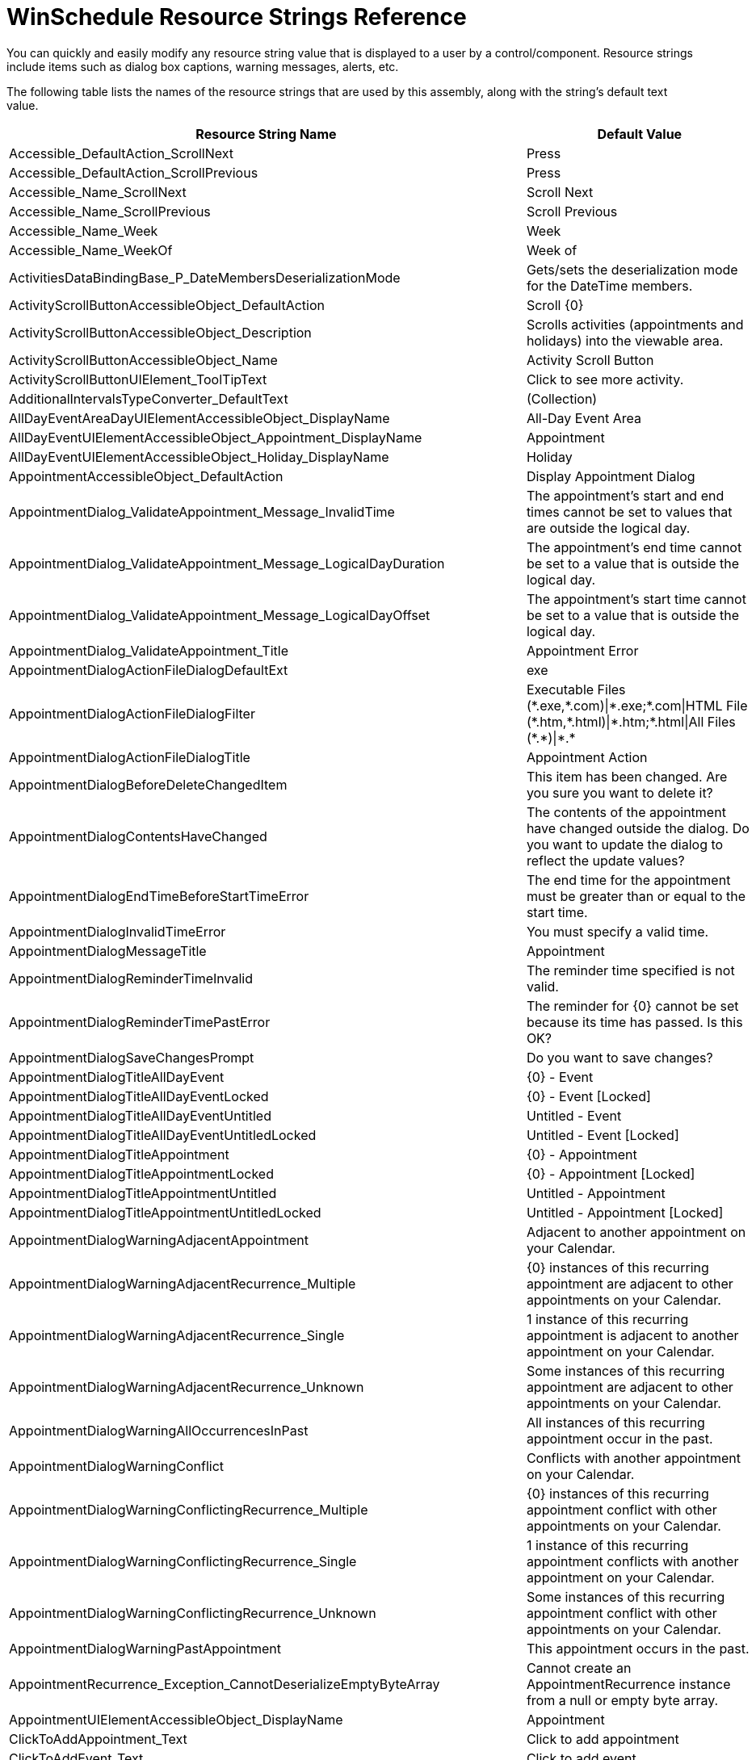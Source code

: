 ﻿////
|metadata|
{
    "name": "winschedule-resource-strings",
    "controlName": [],
    "tags": ["Localization","Resource Strings","Scheduling"],
    "guid": "{4D630273-1B62-475F-829E-BA5756A73624}",
    "buildFlags": [],
    "createdOn": "2005-07-07T00:00:00Z"
}
|metadata|
////

= WinSchedule Resource Strings Reference

You can quickly and easily modify any resource string value that is displayed to a user by a control/component. Resource strings include items such as dialog box captions, warning messages, alerts, etc.

The following table lists the names of the resource strings that are used by this assembly, along with the string's default text value.

[options="header", cols="a,a"]
|====
|Resource String Name|Default Value

|Accessible_DefaultAction_ScrollNext
|Press

|Accessible_DefaultAction_ScrollPrevious
|Press

|Accessible_Name_ScrollNext
|Scroll Next

|Accessible_Name_ScrollPrevious
|Scroll Previous

|Accessible_Name_Week
|Week

|Accessible_Name_WeekOf
|Week of

|ActivitiesDataBindingBase_P_DateMembersDeserializationMode
|Gets/sets the deserialization mode for the DateTime members.

|ActivityScrollButtonAccessibleObject_DefaultAction
|Scroll {0}

|ActivityScrollButtonAccessibleObject_Description
|Scrolls activities (appointments and holidays) into the viewable area.

|ActivityScrollButtonAccessibleObject_Name
|Activity Scroll Button

|ActivityScrollButtonUIElement_ToolTipText
|Click to see more activity.

|AdditionalIntervalsTypeConverter_DefaultText
|(Collection)

|AllDayEventAreaDayUIElementAccessibleObject_DisplayName
|All-Day Event Area

|AllDayEventUIElementAccessibleObject_Appointment_DisplayName
|Appointment

|AllDayEventUIElementAccessibleObject_Holiday_DisplayName
|Holiday

|AppointmentAccessibleObject_DefaultAction
|Display Appointment Dialog

|AppointmentDialog_ValidateAppointment_Message_InvalidTime
|The appointment's start and end times cannot be set to values that are outside the logical day.

|AppointmentDialog_ValidateAppointment_Message_LogicalDayDuration
|The appointment's end time cannot be set to a value that is outside the logical day.

|AppointmentDialog_ValidateAppointment_Message_LogicalDayOffset
|The appointment's start time cannot be set to a value that is outside the logical day.

|AppointmentDialog_ValidateAppointment_Title
|Appointment Error

|AppointmentDialogActionFileDialogDefaultExt
|exe

|AppointmentDialogActionFileDialogFilter
|Executable Files ($$*$$.exe,$$*$$.com)\|$$*$$.exe;$$*$$.com\|HTML File ($$*$$.htm,$$*$$.html)\|$$*$$.htm;$$*$$.html\|All Files ($$*$$.$$*$$)\|$$*$$.$$* $$

|AppointmentDialogActionFileDialogTitle
|Appointment Action

|AppointmentDialogBeforeDeleteChangedItem
|This item has been changed. Are you sure you want to delete it?

|AppointmentDialogContentsHaveChanged
|The contents of the appointment have changed outside the dialog. Do you want to update the dialog to reflect the update values?

|AppointmentDialogEndTimeBeforeStartTimeError
|The end time for the appointment must be greater than or equal to the start time.

|AppointmentDialogInvalidTimeError
|You must specify a valid time.

|AppointmentDialogMessageTitle
|Appointment

|AppointmentDialogReminderTimeInvalid
|The reminder time specified is not valid.

|AppointmentDialogReminderTimePastError
|The reminder for {0} cannot be set because its time has passed. Is this OK?

|AppointmentDialogSaveChangesPrompt
|Do you want to save changes?

|AppointmentDialogTitleAllDayEvent
|{0} - Event

|AppointmentDialogTitleAllDayEventLocked
|{0} - Event [Locked]

|AppointmentDialogTitleAllDayEventUntitled
|Untitled - Event

|AppointmentDialogTitleAllDayEventUntitledLocked
|Untitled - Event [Locked]

|AppointmentDialogTitleAppointment
|{0} - Appointment

|AppointmentDialogTitleAppointmentLocked
|{0} - Appointment [Locked]

|AppointmentDialogTitleAppointmentUntitled
|Untitled - Appointment

|AppointmentDialogTitleAppointmentUntitledLocked
|Untitled - Appointment [Locked]

|AppointmentDialogWarningAdjacentAppointment
|Adjacent to another appointment on your Calendar.

|AppointmentDialogWarningAdjacentRecurrence_Multiple
|{0} instances of this recurring appointment are adjacent to other appointments on your Calendar.

|AppointmentDialogWarningAdjacentRecurrence_Single
|1 instance of this recurring appointment is adjacent to another appointment on your Calendar.

|AppointmentDialogWarningAdjacentRecurrence_Unknown
|Some instances of this recurring appointment are adjacent to other appointments on your Calendar.

|AppointmentDialogWarningAllOccurrencesInPast
|All instances of this recurring appointment occur in the past.

|AppointmentDialogWarningConflict
|Conflicts with another appointment on your Calendar.

|AppointmentDialogWarningConflictingRecurrence_Multiple
|{0} instances of this recurring appointment conflict with other appointments on your Calendar.

|AppointmentDialogWarningConflictingRecurrence_Single
|1 instance of this recurring appointment conflicts with another appointment on your Calendar.

|AppointmentDialogWarningConflictingRecurrence_Unknown
|Some instances of this recurring appointment conflict with other appointments on your Calendar.

|AppointmentDialogWarningPastAppointment
|This appointment occurs in the past.

|AppointmentRecurrence_Exception_CannotDeserializeEmptyByteArray
|Cannot create an AppointmentRecurrence instance from a null or empty byte array.

|AppointmentUIElementAccessibleObject_DisplayName
|Appointment

|ClickToAddAppointment_Text
|Click to add appointment

|ClickToAddEvent_Text
|Click to add event

|ColumnHeaderAccessibleObject_DefaultAction
|Perform AutoSize

|DateContinuationUIElement_FromStartDate
|From {0}

|DateContinuationUIElement_ToEndDate
|To {0}

|DateNavigationButtonAccessibleObject_Backward_Name
|Navigate Backward

|DateNavigationButtonAccessibleObject_DefaultAction
|Navigate

|DateNavigationButtonAccessibleObject_Description_Prefix
|Navigate to {0}

|DateNavigationButtonAccessibleObject_Forward_Name
|Navigate Forward

|DateTimeContinuationUIElement_ToolTipTextFormat_End_DateAndTime
|Ends at {0} on {1}

|DateTimeContinuationUIElement_ToolTipTextFormat_End_DateOnly
|Ends on {0}

|DateTimeContinuationUIElement_ToolTipTextFormat_Start_DateAndTime
|Starts at {0} on {1}

|DateTimeContinuationUIElement_ToolTipTextFormat_Start_DateOnly
|Starts on {0}

|DateTimeInterval_HeaderTextFormat_Exception
|The pattern '{0}' is not a valid date/time format.

|DateTimeIntervalLabelUIElement_ToolTipText_Prefix
|Scroll to

|DayHeaderUIElementAccessibleObject_DisplayName
|Day Header

|DayUIElementAccessibleObject_DisplayName
|Day

|DayView_DesignTime_Grouping_Prompt
|[Set the GroupingStyle property to group appointments by owner]

|DayViewAccessibleObject_DisplayName
|Infragistics UltraDayView control

|DefaultAction_Press
|Press

|DefaultAction_Select
|Select

|DefaultAppointmentSubject
|New Appointment

|DeleteSelectedDay
|There are {0} appointment(s) currently selected. Are you sure you want to delete the selected appointment(s)? Choose Yes to delete the appointment(s) or No to exit.

|GroupUIElementAccessibleObject_DisplayName_Date
|Date

|GroupUIElementAccessibleObject_DisplayName_Owner
|Owner

|LDR_AppointmentDialog_AccessibleDescription
|Edit an appointment.

|LDR_AppointmentDialog_Action
|Action

|LDR_AppointmentDialog_ActionEnabled
|&Action Enabled

|LDR_AppointmentDialog_ActionEnabled_AccessibleDescription
|Perform an action when the appointment occurs.

|LDR_AppointmentDialog_AllDayEvent
|All Da&y Event

|LDR_AppointmentDialog_AllDayEvent_AccessibleDescription
|The appointment is an all day event.

|LDR_AppointmentDialog_Appointment
|Appointment

|LDR_AppointmentDialog_BarColor
|&Bar Color:

|LDR_AppointmentDialog_BarColor_AccessibleDescription
|Change the bar color for the appointment.

|LDR_AppointmentDialog_Close
|&Close

|LDR_AppointmentDialog_Close_AccessibleDescription
|Close the appointment dialog.

|LDR_AppointmentDialog_colSubject_Text
|Subject:

|LDR_AppointmentDialog_Copy
|&Copy

|LDR_AppointmentDialog_Copy_AccessibleDescription
|Copy the selection and put it on the Clipboard.

|LDR_AppointmentDialog_Custom
|

|LDR_AppointmentDialog_Cut
|C&ut

|LDR_AppointmentDialog_Cut_AccessibleDescription
|Cut the selection and put it on the Clipboard.

|LDR_AppointmentDialog_Delete
|&Delete

|LDR_AppointmentDialog_Delete_AccessibleDescription
|Delete this appointment.

|LDR_AppointmentDialog_Description
|Description

|LDR_AppointmentDialog_Edit
|&Edit

|LDR_AppointmentDialog_Edit_AccessibleDescription
|Edit menu.

|LDR_AppointmentDialog_EndTime
|End Ti&me:

|LDR_AppointmentDialog_EndTime_AccessibleDescription
|The time when the appointment ends.

|LDR_AppointmentDialog_File
|&File

|LDR_AppointmentDialog_File_AccessibleDescription
|File menu.

|LDR_AppointmentDialog_Location
|&Location:

|LDR_AppointmentDialog_Location_AccessibleDescription
|The location where the appointment takes place.

|LDR_AppointmentDialog_Parameters
|Parameters:

|LDR_AppointmentDialog_Parameters_AccessibleDescription
|The parameters to pass to the program which will start when the appointment occurs.

|LDR_AppointmentDialog_Paste
|&Paste

|LDR_AppointmentDialog_Paste_AccessibleDescription
|Paste the contents of the Clipboard.

|LDR_AppointmentDialog_Program
|Program:

|LDR_AppointmentDialog_Program_AccessibleDescription
|The program to start when the appointment occurs.

|LDR_AppointmentDialog_Recurrence
|Recurrence

|LDR_AppointmentDialog_Recurrence_AccessibleDescription
|Repeat the appointment at a specified interval.

|LDR_AppointmentDialog_Refresh
|Refresh

|LDR_AppointmentDialog_Refresh_AccessibleDescription
|Refresh the appointment information.

|LDR_AppointmentDialog_Reminder
|&Reminder:

|LDR_AppointmentDialog_Reminder_AccessibleDescription
|Receive a reminder before this appointment occurs.

|LDR_AppointmentDialog_Save
|&Save

|LDR_AppointmentDialog_Save_AccessibleDescription
|Save this appointment.

|LDR_AppointmentDialog_SaveAndClose
|Save and Close

|LDR_AppointmentDialog_SaveAndClose_AccessibleDescription
|Save this appointment and close the appointment dialog.

|LDR_AppointmentDialog_SelectAll
|Select &All

|LDR_AppointmentDialog_SelectAll_AccessibleDescription
|Select all text.

|LDR_AppointmentDialog_StartTime
|Start Time&:

|LDR_AppointmentDialog_StartTime_AccessibleDescription
|The time when the appointment starts.

|LDR_AppointmentDialog_Subject
|Sub&ject:

|LDR_AppointmentDialog_Subject_AccessibleDescription
|The subject describing the appointment.

|LDR_AppointmentDialog_toolBarButtonDelete_Text
|Delete

|LDR_AppointmentDialog_Undo
|&Undo

|LDR_AppointmentDialog_Undo_AccessibleDescription
|Undo the last action performed.

|LDR_DateButton_DefCaption_Active
|Active

|LDR_DateButton_DefCaption_Custom
|Custom

|LDR_DateButton_DefCaption_Max
|Max

|LDR_DateButton_DefCaption_Min
|Min

|LDR_DateButton_DefCaption_None
|None

|LDR_DateButton_DefCaption_Today
|Today

|LDR_P_AppointmentEditorComponent
|Gets/sets the component that provides the EmbeddableEditorBase-derived editor to be used for editing Appointments.

|LDR_P_AppointmentEditorControl
|Gets/sets the control that provides the EmbeddableEditorBase-derived editor to be used for editing Appointments.

|LDR_P_NoteEditorControl
|Gets/sets the control that provides the EmbeddableEditorBase-derived editor to be used for editing Notes.

|LDR_P_ShowEditorButtons
|Gets or sets a value indicating whether to show editing buttons when using embeddable editors.

|LDR_TimeSlotRange_EndDateTime_Error
|The value of the 'EndDateTime' property cannot be greater than the value of the CalendarInfo object's MaxDate property.

|LDR_TimeSlotRange_SetRange_EndDateTime_Error
|The value of the 'endDateTime' parameter cannot be greater than the value of the CalendarInfo object's MaxDate property.

|LDR_TimeSlotRange_SetRange_StartDateTime_Error
|The value of the 'startDateTime' parameter cannot be less than the value of the CalendarInfo object's MinDate property.

|LDR_TimeSlotRange_StartDateTime_Error
|The value of the 'StartDateTime' property cannot be less than the value of the CalendarInfo object's MinDate property.

|LDR_UltraDayView_DeleteAppointmentsCaption
|Delete Appointments

|LDR_UltraMonthViewSingle_DeleteActivitiesCaption
|Delete Activities

|LDR_UltraMonthViewSingle_DeleteActivitiesMsg
|Are you sure you want to delete the selected activities? Choose Yes to delete the activities or No to cancel.

|LOC_Day
|{0} day

|LOC_Days
|{0} days

|LOC_DaysOfWeekCombo_Day
|day

|LOC_DaysOfWeekCombo_Weekday
|weekday

|LOC_DaysOfWeekCombo_WeekendDay
|weekend day

|LOC_First
|first

|LOC_Fourth
|fourth

|LOC_Hour
|{0} hour

|LOC_Hours
|{0} hours

|LOC_Last
|last

|LOC_Minute
|{0} minute

|LOC_Minutes
|{0} minutes

|LOC_Month
|{0} month

|LOC_Months
|{0} months

|LOC_Second
|second

|LOC_Third
|third

|LOC_Week
|{0} week

|LOC_Weeks
|{0} weeks

|LOC_Year
|{0} year

|LOC_Years
|{0} years

|LOC_ZeroMinutes
|0 minutes

|LogicalDayDuration_TypeConverter_DefaultValueToken
|(1 day)

|LogicalDayOffset_TypeConverter_DefaultValueToken
|(No Offset)

|MaxSelectedDaysExceededError
|Too many days have been selected.

|MaxSelectedDaysExceededError_MessageBoxCaption
|Error

|MonthScrollButtonUIElement_Accessibility_DisplayName
|Month Scroll Button

|MoreActivityIndicator_ToolTip_Text
|Click for more appointments.

|NotesDataBinding_P_AllPropertiesMember
|Gets/sets the field to use to initialize the Note from serialized data.

|NotesDataBinding_P_AllPropertiesMemberSerializationMode
|Gets/sets the date serialization mode for the AllPropertiesMember.

|NotesDataBinding_P_DataKeyMember
|Gets/sets the field to use to initialize the Note's 'DataKeyMember' property when data bound.

|NotesDataBinding_P_DateMember
|Gets/sets the field to use to initialize the Note's 'Date' property when data bound.

|NotesDataBinding_P_DateMembersSerializationMode
|Gets/sets the date serialization mode for the 'Date' property.

|NotesDataBinding_P_DateTimeFormatString
|Gets/sets the format string used for DateTime serialization.

|NotesDataBinding_P_DescriptionMember
|Gets/sets the field to use to initialize the Note's 'Description' property when data bound.

|NotesDataBinding_P_OwnerKeyMember
|Gets/sets the field to use to initialize the Note's 'OwnerKeyMember' property when data bound.

|Office2007MoreItemsIndicatorAccessibleObject_DefaultAction
|Click

|Office2007MoreItemsIndicatorAccessibleObject_DisplayName
|More Items

|Office2007MoreItemsIndicatorAccessibleObject_Down
|Down

|Office2007MoreItemsIndicatorAccessibleObject_Up
|Up

|Outlook2007COlorSchemeCollection_BaseColorNotFound
|This collection does not contain a color scheme with a BaseColor of {0}.

|OwnerHeaderUIElementAccessibleObject_DisplayName
|Owner Header

|PrintCalendarDetailsApptDescriptionRepeated
|Please See Above

|PrintCalendarDetailsApptSubjectLocationCombined
|{0} - - {1}

|PrintCalendarDetailsApptTimeRange
|{0:t} - {1:t}

|PrintCalendarDetailsApptTimeRangeAllDay
|All Day

|PrintCalendarDetailsContinuedDateHeader
|{0} Continued

|PrintCalendarInfoNotesAreaHeader
|Notes

|PrintMemo_NoRecurrenceInformation
|(none)

|PrintMemo_RecurrenceDaily
|Daily

|PrintMemo_RecurrenceMonthly
|Monthly

|PrintMemo_RecurrenceWeekly
|Weekly

|PrintMemo_RecurrenceYearly
|Yearly

|PrintMemoLabel_End
|End:

|PrintMemoLabel_Location
|Location:

|PrintMemoLabel_Recurrence
|Recurrence Pattern:

|PrintMemoLabel_RecurrencePattern
|Recurrence:

|PrintMemoLabel_Start
|Start:

|PrintMemoLabel_Subject
|Subject:

|PrintNotesAreaHeader
|Notes

|Project_DefaultName
|New Project

|ProjectsCollection_Exception_CannotAddUnassignedProject
|Cannot add an UnassignedProject to the collection. The Projects collection already contains an UnassignedProject instance by default, and can only contain one instance.

|Recurrence_Daily
|{0}

|Recurrence_Daily_WithTime
|{0} {1}

|Recurrence_Day
|day

|Recurrence_DayNumber
|day {0}

|Recurrence_DayOfWeek2
|{0} and {1}

|Recurrence_DayOfWeek3
|{0}, {1}, and {2}

|Recurrence_DayOfWeek4
|{0}, {1}, {2}, and {3}

|Recurrence_DayOfWeek5
|{0}, {1}, {2}, {3}, and {4}

|Recurrence_DayOfWeek6
|{0}, {1}, {2}, {3}, {4}, and {5}

|Recurrence_DayOfWeek7
|{0}, {1}, {2}, {3}, {4}, {5}, and {6}

|Recurrence_Every_Day
|every day

|Recurrence_Every_Quantifier
|every {0}

|Recurrence_Every_Weekday
|every weekday

|Recurrence_Monthly_Calculated
|the {0} {1} of {2}

|Recurrence_Monthly_Calculated_WithTime
|the {0} {1} of {2} {3}

|Recurrence_Monthly_Explicit
|{0} of {1}

|Recurrence_Monthly_Explicit_WithTime
|{0} of {1} {2}

|Recurrence_Time_At
|at {0:t}

|Recurrence_Time_From_For
|from {0:t} for {1}

|Recurrence_Time_From_To
|from {0:t} to {1:t}

|Recurrence_WeekDay
|weekday

|Recurrence_Weekend_Day
|weekend day

|Recurrence_Weekly_n_Weeks
|{0} on {1}

|Recurrence_Weekly_n_Weeks_WithTime
|{0} on {1} {2}

|Recurrence_Weekly_One_Week
|{0}

|Recurrence_Weekly_One_Week_WithTime
|every {0} {1}

|Recurrence_Yearly_Calculated
|the {0} {1} of {2}

|Recurrence_Yearly_Calculated_WithTime
|the {0} {1} of {2} {3}

|Recurrence_Yearly_Explicit
|every {0} {1}

|Recurrence_Yearly_Explicit_WithTime
|every {0} {1} {2}

|RecurrenceDialog_Appointment_Duration_AccessibleDescription
|The duration of the appointment.

|RecurrenceDialog_Appointment_End_AccessibleDescription
|The time when the appointment ends.

|RecurrenceDialog_Appointment_Start_AccessibleDescription
|The time when the appointment starts.

|RecurrenceDialog_cmdCancel_Text
|Cancel

|RecurrenceDialog_cmdOk_Text
|OK

|RecurrenceDialog_cmdRemoveRecurrence_Text
|&Remove Recurrence

|RecurrenceDialog_Daily_AllDays_AccessibleDescription
|The appointment will recur every specified number of days.

|RecurrenceDialog_Daily_AllDays_AccessibleName
|Every X day(s).

|RecurrenceDialog_Daily_Weekdays_AccessibleDescription
|The appointment will recur every weekday.

|RecurrenceDialog_Error_DurationCannotExceedFrequency
|The duration of the appointment must be shorter than how frequently it occurs. Shorten the duration, or change the recurrence pattern in the Appointment Recurrence dialog box.

|RecurrenceDialog_Error_MessageBox_Caption
|Appointment Recurrence

|RecurrenceDialog_Error_RecurrencePatterIsInvalid
|The recurrence pattern is not valid.

|RecurrenceDialog_fraAppointmentTime_Text
|Appointment time

|RecurrenceDialog_fraRecurrencePattern_Text
|Recurrence pattern

|RecurrenceDialog_fraRecurrenceRange_Text
|Range of recurrence

|RecurrenceDialog_lblCalculatedYearly_Text
|of

|RecurrenceDialog_lblEndTime_Text
|E&nd:

|RecurrenceDialog_lblOccurrenceDuration_Text
|D&uration:

|RecurrenceDialog_lblOccurrenceStartTime_Text
|S&tart:

|RecurrenceDialog_lblPatternInterval1_Weekly_Text
|Re&cur every

|RecurrenceDialog_lblPatternInterval1Monthly_Text
|of every

|RecurrenceDialog_lblPatternInterval2Monthly_Text
|month(s)

|RecurrenceDialog_lblPatternInterval2Weekly_Text
|week(s) on:

|RecurrenceDialog_lblPatternInterval3Monthly_Text
|of every

|RecurrenceDialog_lblPatternInterval4Monthly_Text
|month(s)

|RecurrenceDialog_lblPatternIntervalDaily_Text
|day(s)

|RecurrenceDialog_lblRangeEndDate_Text
|&End:

|RecurrenceDialog_lblRangeMaxOccurrences_Text
|occurrences

|RecurrenceDialog_lblRangeStartDate_Text
|&Start:

|RecurrenceDialog_lblYearlyExplicitLabel_Text
|

|RecurrenceDialog_MessageBox_Caption_DateRecurrence
|Date Recurrence

|RecurrenceDialog_Monthly_DayOfWeek_AccessibleDescription
|The appointment will recur every specified number of months on the selected day of a week.

|RecurrenceDialog_Monthly_DayOfWeek_AccessibleName
|Recur every X months(s) on the specified day of a week.

|RecurrenceDialog_Monthly_Interval_AccessibleDescription
|The appointment will recur every specified number of months on the selected day of the month.

|RecurrenceDialog_Monthly_Interval_AccessibleName
|Recur every X months(s) on the specified day.

|RecurrenceDialog_optAllDays_Text
|E&very

|RecurrenceDialog_optAllWeekdays_Text
|Every wee&kday

|RecurrenceDialog_optCalculatedMonthly_Text
|Th&e

|RecurrenceDialog_optCalculatedYearly_Text
|Th&e

|RecurrenceDialog_optDaily_Text
|&Daily

|RecurrenceDialog_optExplicitMonthly_Text
|D&ay

|RecurrenceDialog_optExplicitYearly_Text
|E&very

|RecurrenceDialog_optLimitByDate_Text
|End &by:

|RecurrenceDialog_optLimitByNumberOfOccurrences_Text
|End a&fter:

|RecurrenceDialog_optMonthly_Text
|&Monthly

|RecurrenceDialog_optNoLimit_Text
|N&o End Date

|RecurrenceDialog_optWeekly_Text
|&Weekly

|RecurrenceDialog_optYearly_Text
|&Yearly

|RecurrenceDialog_Pattern_Daily_AccessibleDescription
|The appointment will recur daily.

|RecurrenceDialog_Pattern_Monthly_AccessibleDescription
|The appointment will recur monthly.

|RecurrenceDialog_Pattern_Weekly_AccessibleDescription
|The appointment will recur weekly.

|RecurrenceDialog_Pattern_Yearly_AccessibleDescription
|The appointment will recur yearly.

|RecurrenceDialog_Prompt_MessageBox_Caption
|Appointment Recurrence

|RecurrenceDialog_Prompt_OkToRemoveVariances
|Any exceptions associated with this recurring appointment will be lost. Is this OK?

|RecurrenceDialog_Range_EndAfterOccurrences_AccessibleDescription
|The appointment stops recurring after the specified number of occurrences.

|RecurrenceDialog_Range_EndByDate_AccessibleDescription
|The appointment stops recurring after the specified date.

|RecurrenceDialog_Range_NoEnd_AccessibleDescription
|The appointment will always recur.

|RecurrenceDialog_Range_Start_AccessibleDescription
|The starting date of the recurrence range.

|RecurrenceDialog_RemoveRecurrence_AccessibleDescription
|Remove the recurrence for this appointment.

|RecurrenceDialog_Title
|Appointment Recurrence

|RecurrenceDialog_Title_DateRecurrence
|Date Recurrence

|RecurrenceDialog_ValidateAppointmentRecurrence_Message_InvalidTime
|The recurring appointment's start and end times cannot be set to values that are outside the logical day.

|RecurrenceDialog_ValidateAppointmentRecurrence_Message_LogicalDayDuration
|The recurring appointment's end time cannot be set to a value that is outside the logical day.

|RecurrenceDialog_ValidateAppointmentRecurrence_Message_LogicalDayOffset
|The recurring appointment's start time cannot be set to a value that is outside the logical day.

|RecurrenceDialog_ValidateAppointmentRecurrence_Title
|Recurring Appointment Error

|RecurrenceDialog_Warning_MessageBox_Caption
|Appointment Recurrence

|RecurrenceDialog_Weekly_Interval_AccessibleDescription
|The appointment will recur every specified number of weeks on the selected days.

|RecurrenceDialog_Weekly_Interval_AccessibleName
|Recur every X week(s).

|RecurrenceDialog_Yearly_DayOfMonth_AccessibleDescription
|The appointment will recur every year on the specified month on the selected day of a week.

|RecurrenceDialog_Yearly_DayOfMonth_AccessibleName
|Recur every year a specified day of a month.

|RecurrenceDialog_Yearly_Explicit_AccessibleDescription
|The appointment will recur on the specified date of every year.

|RecurrenceDialog_Yearly_Explicit_AccessibleName
|Recur every year on a date.

|RecurrenceEditTypeDialog_cmdCancel_Text
|Cancel

|RecurrenceEditTypeDialog_cmdOk_Text
|OK

|RecurrenceEditTypeDialog_DeleteDescription
|Do you want to delete all occurrences of the recurring appointment "{0}", or just this one?

|RecurrenceEditTypeDialog_DeleteTitle
|Confirm Delete

|RecurrenceEditTypeDialog_Exception_InvalidAppointment
|The specified Appointment is either null or not a member of a recurrence.

|RecurrenceEditTypeDialog_OpenDescription
|"{0}" is a recurring appointment. Do you want to open only this occurrence or the series?

|RecurrenceEditTypeDialog_OpenTitle
|Open Recurring Item

|RecurrenceEditTypeDialog_optOccurrence_DeleteText
|Delete this &occurrence.

|RecurrenceEditTypeDialog_optOccurrence_OpenText
|Open this &occurrence.

|RecurrenceEditTypeDialog_optSeries_DeleteText
|Delete the &series.

|RecurrenceEditTypeDialog_optSeries_OpenText
|Open the &series.

|Reminder_ToString_Prefix
|Due {0} at {1}

|ReminderClickSnooze
|&Click Snooze to be reminded again in:

|ReminderDialogItemMultipleDaysBefore
|{0:F0} days

|ReminderDialogItemMultipleDaysOverdue
|{0:F0} days overdue

|ReminderDialogItemMultipleHoursBefore
|{0:F0} hours

|ReminderDialogItemMultipleHoursOverdue
|{0:F0} hours overdue

|ReminderDialogItemMultipleMinutesBefore
|{0:F0} minutes

|ReminderDialogItemMultipleMinutesOverdue
|{0:F0} minutes overdue

|ReminderDialogItemMultipleMonthsBefore
|{0:F0} months

|ReminderDialogItemMultipleMonthsOverdue
|{0:F0} months overdue

|ReminderDialogItemMultipleWeeksBefore
|{0:F0} weeks

|ReminderDialogItemMultipleWeeksOverdue
|{0:F0} weeks overdue

|ReminderDialogItemOneHourBefore
|1 hour

|ReminderDialogItemOneHourOverdue
|1 hour overdue

|ReminderDialogItemOneMinuteBefore
|1 minute

|ReminderDialogItemOneMinuteOverdue
|1 minute overdue

|ReminderDialogItemOneMonthBefore
|1 month

|ReminderDialogItemOneMonthOverdue
|1 month overdue

|ReminderDialogItemOneWeekBefore
|1 week

|ReminderDialogItemOneWeekOverdue
|1 week overdue

|ReminderDialogItemZeroDaysBefore
|0 days

|ReminderDialogItemZeroDaysOverdue
|0 days overdue

|ReminderDialogItemZeroHoursBefore
|0 hours

|ReminderDialogItemZeroHoursOverdue
|0 hours overdue

|ReminderDialogItemZeroMinutesBefore
|0 minutes

|ReminderDialogItemZeroMinutesOverdue
|0 minutes overdue

|ReminderDialogItemZeroMonthsBefore
|0 months

|ReminderDialogItemZeroMonthsOverdue
|0 months overdue

|ReminderDialogItemZeroWeeksBefore
|0 weeks

|ReminderDialogItemZeroWeeksOverdue
|0 weeks overdue

|ReminderDialogMessageTitle
|Reminder

|ReminderDialogMultipleItemsSelectedLocation
|

|ReminderDialogMultipleItemsSelectedStartTime
|{0} reminders are selected

|ReminderDialogMultipleItemsSelectedSubject
|

|ReminderDialogSingleItemSelectedLocation
|Location: {0}

|ReminderDialogSingleItemSelectedStartTime
|Start time: {0:f}

|ReminderDialogSingleItemSelectedSubject
|{0}

|ReminderDialogSnoozeTimeInvalid
|The snooze time specified is not valid.

|ReminderDialogTitleMultipleReminders
|{0:F0} Reminders

|ReminderDialogTitleSingleReminder
|1 Reminder

|ReminderDismiss
|&Dismiss

|ReminderDismiss_AccessibleDescription
|Dismiss the selected appointment.

|ReminderDismissAll
|Dismiss &All

|ReminderDismissAll_AccessibleDescription
|Dismiss all appointments listed.

|ReminderDueIn
|Due In

|ReminderOpenItem
|&Open Item

|ReminderOpenItem_AccessibleDescription
|View information about the appointment.

|ReminderSnooze
|&Snooze

|ReminderSnooze_AccessibleDescription
|Be reminded again in the amount of time selected.

|ReminderSnoozeTimeBeforeAppointmentIndicator
|before

|ReminderSnoozeTimeDayAfterStart
|{0} day

|ReminderSnoozeTimeDayBeforeStart
|{0} day before start

|ReminderSnoozeTimeDaysAfterStart
|{0} days

|ReminderSnoozeTimeDaysBeforeStart
|{0} days before start

|ReminderSnoozeTimeDayUnit
|day

|ReminderSnoozeTimeHourAfterStart
|{0} hour

|ReminderSnoozeTimeHourBeforeStart
|{0} hour before start

|ReminderSnoozeTimeHoursAfterStart
|{0} hours

|ReminderSnoozeTimeHoursBeforeStart
|{0} hours before start

|ReminderSnoozeTimeHourUnit
|hour

|ReminderSnoozeTimeMinuteAfterStart
|{0} minute

|ReminderSnoozeTimeMinuteBeforeStart
|{0} minute before start

|ReminderSnoozeTimeMinutesAfterStart
|{0} minutes

|ReminderSnoozeTimeMinutesBeforeStart
|{0} minutes before start

|ReminderSnoozeTimeMinuteUnit
|minute

|ReminderSnoozeTimeMonthAfterStart
|{0} month

|ReminderSnoozeTimeMonthBeforeStart
|{0} month before start

|ReminderSnoozeTimeMonthsAfterStart
|{0} months

|ReminderSnoozeTimeMonthsBeforeStart
|{0} months before start

|ReminderSnoozeTimeMonthUnit
|month

|ReminderSnoozeTimeWeekAfterStart
|{0} week

|ReminderSnoozeTimeWeekBeforeStart
|{0} week before start

|ReminderSnoozeTimeWeeksAfterStart
|{0} weeks

|ReminderSnoozeTimeWeeksBeforeStart
|{0} weeks before start

|ReminderSnoozeTimeWeekUnit
|week

|ResourcesCollection_Exception_ParseFailed
|The string '{0}' could not be successfully parsed.

|SelectedAppointmentsDeletingEventArgs_Default_Message_Caption
|Delete appointments

|SelectedAppointmentsDeletingEventArgs_Default_Message_Text
|Are you sure you want to deleted the selected appointment(s)?

|SelectedDayRangeCollectionEmpty
|Collection Empty

|SummaryTaskException_CannotChangeTime
|The time and duration of a summary task cannot be modified; the time and duration for a summary task is determined by its subtasks.

|SummaryTaskException_CannotSetPercentComplete
|The percentage of completion cannot be set on a summary task. The percentage of completion for a summary task is determined by its sub-tasks.

|SummaryTaskException_ConstraintInvalidForSummary
|THe Constraint property for a summary task can only be set to '{0}', '{1}', or '{2}'.

|Task_Exception_DurationCannotBeNegative
|The task's duration cannot be set to a negative value.

|Task_Exception_PercentCompleteOutOfRange
|The percent of completion for a task must be a value between 0 and 100, inclusively.

|TaskConstraint_AsLateAsPossible_DisplayText
|As Late As Possible

|TaskConstraint_AsSoonAsPossible_DisplayText
|As Soon As Possible

|TaskConstraint_FinishNoEarlierThan_DisplayText
|Finish No Earlier Than

|TaskConstraint_FinishNoLaterThan_DisplayText
|Finish No Later Than

|TaskConstraint_MustFinishOn_DisplayText
|Must Finish On

|TaskConstraint_MustStartOn_DisplayText
|Must Start On

|TaskConstraint_StartNoEarlierThan_DisplayText
|Start No Earlier Than

|TaskConstraint_StartNoLaterThan_DisplayText
|Start No Later Than

|TaskConstraintViolation_DependencyConflict_Constraint
|Setting a '{0}' constraint on the task could result in a scheduling conflict because the task is linked. Do you still want to set the constraint?

|TaskConstraintViolation_DependencyConflict_Dependency
|Linking task '{0}' could result in a scheduling conflict because this task has a '{1}' constraint. Do you still want to link the tasks?

|TaskConstraintViolation_DependencyConflict_Summary
|Task '{0}' cannot be a summary task because it has a '{1}' dependency. Would you like to remove the dependency?

|TaskConstraintViolation_MessageBoxTitle
|Task Constraint Violation

|TaskConstraintViolation_StartDateTimeConflict
|The task's date/time cannot be changed to {0} because it has a '{1}' constraint. Would you like to remove the constraint?

|TaskConstraintViolation_StartDateTimePrecedesProjectStartDate
|The task's new date/time of '{0}' is before the project start date of '{1}'. Would you like to set the task to start on '{0}'?

|TaskConstraintViolation_SubTaskConflict
|The summary task's constraint cannot be changed to '{0}' because it would cause a conflict with an existing constraint on one of its sub-tasks. Would you like to remove the constraint on the summary task?

|TaskConstraintViolation_SummaryConflict
|The task's constraint cannot be changed to '{0}' because there is a conflicting constraint on its parent task. Would you like to remove the constraint on this task?

|TaskDependenciesCollection_Exception_Duplicate
|This task is already linked to {0}. A given task cannot be linked more than once.

|TaskDependenciesCollection_Exception_ParseFailed
|The value '{0}' could not be successfully parsed.

|TaskDependencyException_CannotIndent
|The task cannot be indented because doing so would create a circular dependency.

|TaskDependencyException_CannotLinkSelf
|A task cannot be linked to itself.

|TaskDependencyException_CannotLinkSubTask
|A summary task cannot be linked to one of its subtasks.

|TaskDependencyException_CannotOutdent
|The task cannot be outdented because doing so would create a circular dependency.

|TaskDependencyException_CircularReference
|The tasks cannot not be linked because doing so would create a circular dependency.

|TaskDependencyException_InvalidForSummary
|A '{0}' dependency is not valid for a summary task. A summary task can only be linked with a 'start-to-start' or 'finish-to-start' dependency.

|TaskDependencyException_ParseError
|The value '{0}' could not be parsed into a valid row number.

|TaskDependencyType_FinishToFinish_DisplayText_Long
|Finish-to-Finish

|TaskDependencyType_FinishToFinish_DisplayText_Short
|FF

|TaskDependencyType_FinishToStart_DisplayText_Long
|Finish-to-Start

|TaskDependencyType_FinishToStart_DisplayText_Short
|FS

|TaskDependencyType_StartToFinish_DisplayText_Long
|Start-to-Finish

|TaskDependencyType_StartToFinish_DisplayText_Short
|SF

|TaskDependencyType_StartToStart_DisplayText_Long
|Start-to-Start

|TaskDependencyType_StartToStart_DisplayText_Short
|SS

|TaskDialog_ErrorTitle
|Error

|TaskDialog_InvalidRowNumberError
|Please enter a valid row number.

|TaskDialog_InvalidTaskDependencyTypeError
|Please enter a valid task dependency type.

|TaskDialog_InvalidTaskNameError
|Please enter a valid task name.

|TaskDialog_InvalidTaskNameOrRowNumber
|An invalid Row Number and Task Name pair was found. Please use valid Task Name and Row Number.

|TaskDialog_UpdateFailedTitle
|Update Failed

|TaskException_OutsideMinMaxRange
|The specified date/time is outside the min/max range.

|TaskException_StartDateTimeConflictsWithDependency
|The task's date/time cannot be changed to {0} because a parent task has a dependency.

|TasksCollection_Exception_ParentingTaskToItself
|The task '{0}' owns the Tasks collection to which it is being added. A task cannot be parented to itself.

|TasksCollection_Exception_TaskAlreadyParented
|The task you are adding belongs to a different Tasks collection. A task cannot belong to more than one collection.

|TasksDataBinding_TaskDataError_DialogMessage
|Task could not be updated from the data source because one or more values were invalid. Verify that the fields that contain the values for the 'StartDate', 'Duration' and 'Name' properties do not contain DBNull.

|TasksDataBinding_TaskDataError_DialogTitle
|Task Data Binding Error

|TaskWorkingHourViolation_MessageBoxText_AddedToCollection_NonWorkDay
|'{0}' is set to start on a nonworking day ({1}). Would you like to move the task to start on the next working day ({2})?

|TaskWorkingHourViolation_MessageBoxText_AddedToCollection_NonWorkingHour
|'{0}' is set to start outside the working hour range ({1}). Would you like to move the task to start on the next working hour ({2})?

|TaskWorkingHourViolation_MessageBoxText_EndDateTime_NonWorkDay
|You moved '{0}' to end on a nonworking day ({1}). Would you like to move the task to end on the closest working day ({2})?

|TaskWorkingHourViolation_MessageBoxText_EndDateTime_NonWorkingHour
|You moved '{0}' to end outside the working hour range ({1}). Would you like to move the task to end on the closest working hour ({2})?

|TaskWorkingHourViolation_MessageBoxText_StartDateTime_NonWorkDay
|You moved '{0}' to start on a nonworking day ({1}). Would you like to move the task to start on the next working day ({2})?

|TaskWorkingHourViolation_MessageBoxText_StartDateTime_NonWorkingHour
|You moved '{0}' to start outside the working hour range ({1}). Would you like to move the task to start on the next working hour ({2})?

|TaskWorkingHourViolation_MessageBoxTitle
|Task Working Hour Violation

|TimeSlotUIElementAccessibleObject_DisplayName
|Time Slot

|TimeSpanEditor_cmdCancel_Text
|Cancel

|TimeSpanEditor_cmdOk_Text
|Ok

|TimeSpanEditor_lblDays_Text
|Days

|TimeSpanEditor_lblHours_Text
|Hours

|TimeSpanEditor_lblMinutes_Text
|Minutes

|TimeSpanTypeConverter_Days
|{0} days

|TimeSpanTypeConverter_Hours
|{0} hours

|TimeSpanTypeConverter_Minutes
|{0} minutes

|TimeSpanTypeConverter_NoValue
|(none)

|TimeSpanTypeConverter_Weeks
|{0} weeks

|TimeSpanUITypeConverter_ValueString
|{0}{1} hour(s), {2} minute(s)

|UltraCalendarInfo
|UltraCalendarInfo

|UltraCalendarInfo_Exception_InvalidLogicalDayDuration
|The LogicalDayDuration property must be set to a value that is no less than 1 minute and no greater than 24 hours in duration.

|UltraCalendarInfo_Exception_InvalidLogicalDayOffset
|The LogicalDayOffset property cannot be set to a value that exceeds 23 hours and 59 minutes in duration.

|UltraCalendarInfo_P_DataBindingsForNotes
|Exposes properties related to data binding for the component's Notes collection.

|UltraCalendarInfo_TaskNonWorkingHourThreshold_Exception_ArgumentOutOfRange
|The TaskNonWorkingHourThreshold property cnnot be set to a negative value or a value that exceeds 24 hours.

|UltraMonthViewSingle_E_WeekHeaderClicked
|Fired when a week header is clicked.

|UltraMonthViewSingle_P_WeekHeaderDisplayStyle
|Gets/sets how the week number or date information is displayed in the week header.

|UltraMonthViewSingleBase_P_ShowClickToAddIndicator
|Gets/sets whether the 'Click to add appointment/event' indicators are displayed when the cursor hovers over the day area.

|UltraTimelineView_E_DateTimeIntervalAssociatedWithOtherControl
|The specified DateTimeInterval instance is associated with a different UltraTimelineView control and cannot be used with this UltraTimelineView instance.

|UltraTimelineView_E_EnsureOwnerVisible
|The owner '{0}' does not belong to the VisibleOwners collection of the associated UltraCalendarInfo. The owner could be associated with a different UltraCalendarInfo, or its Visible property could be set to false.

|UltraTimelineView_Exception_BeginAppointmentEdit
|The Appointment '{0}' is not associated with the same UltraCalendarInfo instance as this control.

|UltraTimelineView_Exception_MinimumActivityDuration
|The MinimumActivityDuration property cannot be set to a negative value.

|UltraTimelineView_Exception_MinimumAppointmentResizeDuration
|The MinimumAppointmentResizeDuration property cannot be set to a negative value.

|UnassignedOwner_DefaultName
|[Unassigned]

|UnassignedProject_DefaultName
|[Unassigned]

|WinScheduleAccessibleObject_DefaultAction_DoubleClick
|Double Click

|YearScrollButtonUIElement_Accessibility_DisplayName
|Year Scroll Button

|YearScrollButtonUIElement_ToolTipText
|Scroll by {0}

|====